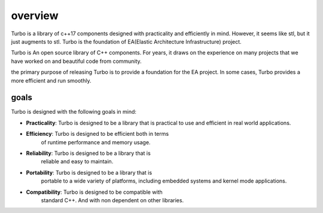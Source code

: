 .. Copyright 2023 The Elastic AI Search Authors.


overview
========

Turbo is a library of c++17 components designed with practicality
and efficiently in mind. However, it seems like stl, but it just
augments to stl. Turbo is the foundation of EA(Elastic Architecture
Infrastructure) project.

Turbo is An open source library of C++ components. For years, it draws
on the experience on many projects that we have worked on and beautiful
code from community.

the primary purpose of releasing Turbo is to provide a foundation for
the EA project. In some cases, Turbo provides a more efficient and
run smoothly.



goals
-------------------------------

Turbo is designed with the following goals in mind:

- **Practicality**: Turbo is designed to be a library that is
  practical to use and efficient in real world applications.

- **Efficiency**: Turbo is designed to be efficient both in terms
    of runtime performance and memory usage.

- **Reliability**: Turbo is designed to be a library that is
    reliable and easy to maintain.

- **Portability**: Turbo is designed to be a library that is
    portable to a wide variety of platforms, including embedded
    systems and kernel mode applications.

- **Compatibility**: Turbo is designed to be compatible with
    standard C++. And with non dependent on other libraries.


